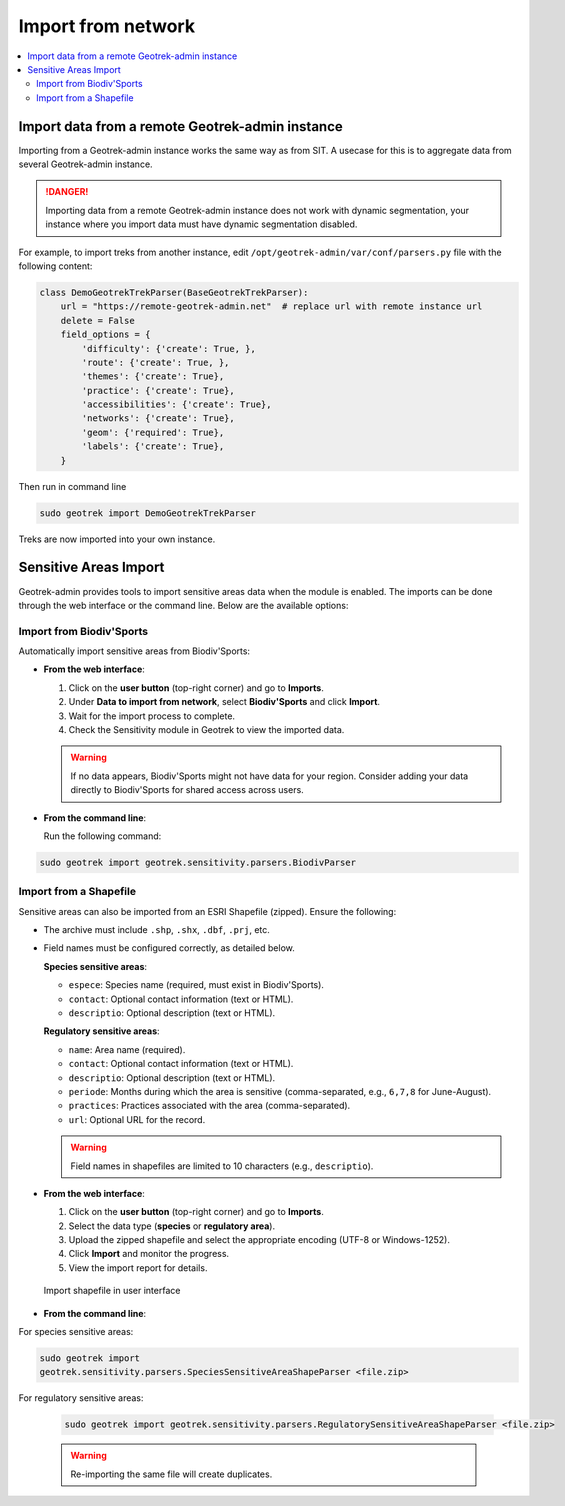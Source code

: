 ====================
Import from network
====================

.. contents::
   :local:
   :depth: 2

.. _import-data-from-a-remote-geotrek-instance:

Import data from a remote Geotrek-admin instance
=================================================

Importing from a Geotrek-admin instance works the same way as from SIT.
A usecase for this is to aggregate data from several Geotrek-admin instance.

.. danger::
    Importing data from a remote Geotrek-admin instance does not work with dynamic segmentation, your instance where you import data
    must have dynamic segmentation disabled.


For example, to import treks from another instance,
edit ``/opt/geotrek-admin/var/conf/parsers.py`` file with the following content:

.. code-block:: python

    class DemoGeotrekTrekParser(BaseGeotrekTrekParser):
        url = "https://remote-geotrek-admin.net"  # replace url with remote instance url
        delete = False
        field_options = {
            'difficulty': {'create': True, },
            'route': {'create': True, },
            'themes': {'create': True},
            'practice': {'create': True},
            'accessibilities': {'create': True},
            'networks': {'create': True},
            'geom': {'required': True},
            'labels': {'create': True},
        }

Then run in command line

.. code-block:: bash

    sudo geotrek import DemoGeotrekTrekParser

Treks are now imported into your own instance.

.. _sensitive-areas-import:

Sensitive Areas Import
=======================

Geotrek-admin provides tools to import sensitive areas data when the module is enabled. The imports can be done through the web interface or the command line. Below are the available options:

Import from Biodiv'Sports
----------------------------

Automatically import sensitive areas from Biodiv'Sports:

- **From the web interface**:

  1. Click on the **user button** (top-right corner) and go to **Imports**.
  2. Under **Data to import from network**, select **Biodiv'Sports** and click **Import**.
  3. Wait for the import process to complete.
  4. Check the Sensitivity module in Geotrek to view the imported data.

  .. warning::
    If no data appears, Biodiv'Sports might not have data for your region. Consider adding your data directly to Biodiv'Sports for shared access across users.

- **From the command line**:

  Run the following command:

.. code-block:: bash

    sudo geotrek import geotrek.sensitivity.parsers.BiodivParser

Import from a Shapefile
--------------------------

Sensitive areas can also be imported from an ESRI Shapefile (zipped). Ensure the following:

- The archive must include ``.shp``, ``.shx``, ``.dbf``, ``.prj``, etc.
- Field names must be configured correctly, as detailed below.

  **Species sensitive areas**:

  - ``espece``: Species name (required, must exist in Biodiv'Sports).
  - ``contact``: Optional contact information (text or HTML).
  - ``descriptio``: Optional description (text or HTML).

  **Regulatory sensitive areas**:

  - ``name``: Area name (required).
  - ``contact``: Optional contact information (text or HTML).
  - ``descriptio``: Optional description (text or HTML).
  - ``periode``: Months during which the area is sensitive (comma-separated, e.g., ``6,7,8`` for June-August).
  - ``practices``: Practices associated with the area (comma-separated).
  - ``url``: Optional URL for the record.

  .. warning::
    Field names in shapefiles are limited to 10 characters (e.g., ``descriptio``).

- **From the web interface**:

  1. Click on the **user button** (top-right corner) and go to **Imports**.
  2. Select the data type (**species** or **regulatory area**).
  3. Upload the zipped shapefile and select the appropriate encoding (UTF-8 or Windows-1252).
  4. Click **Import** and monitor the progress.
  5. View the import report for details.

  .. figure:: ../images/advanced-configuration/import_shapefile.png
     :alt: Import shapefile in user interface
     :align: center

     Import shapefile in user interface

- **From the command line**:

For species sensitive areas:

.. code-block:: bash

    sudo geotrek import
    geotrek.sensitivity.parsers.SpeciesSensitiveAreaShapeParser <file.zip>

For regulatory sensitive areas:

  .. code-block:: bash

      sudo geotrek import geotrek.sensitivity.parsers.RegulatorySensitiveAreaShapeParser <file.zip>

  .. warning::
    Re-importing the same file will create duplicates.

